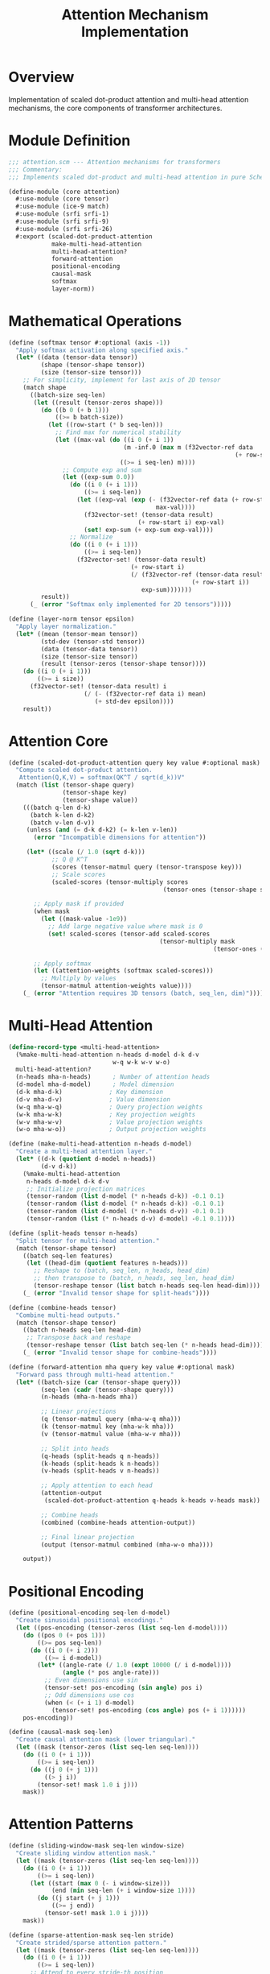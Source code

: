 #+TITLE: Attention Mechanism Implementation
#+PROPERTY: header-args:scheme :tangle ../src/core/attention.scm :mkdirp t

* Overview

Implementation of scaled dot-product attention and multi-head attention mechanisms,
the core components of transformer architectures.

* Module Definition

#+BEGIN_SRC scheme
;;; attention.scm --- Attention mechanisms for transformers
;;; Commentary:
;;; Implements scaled dot-product and multi-head attention in pure Scheme

(define-module (core attention)
  #:use-module (core tensor)
  #:use-module (ice-9 match)
  #:use-module (srfi srfi-1)
  #:use-module (srfi srfi-9)
  #:use-module (srfi srfi-26)
  #:export (scaled-dot-product-attention
            make-multi-head-attention
            multi-head-attention?
            forward-attention
            positional-encoding
            causal-mask
            softmax
            layer-norm))
#+END_SRC

* Mathematical Operations

#+BEGIN_SRC scheme
(define (softmax tensor #:optional (axis -1))
  "Apply softmax activation along specified axis."
  (let* ((data (tensor-data tensor))
         (shape (tensor-shape tensor))
         (size (tensor-size tensor)))
    ;; For simplicity, implement for last axis of 2D tensor
    (match shape
      ((batch-size seq-len)
       (let ((result (tensor-zeros shape)))
         (do ((b 0 (+ b 1)))
             ((>= b batch-size))
           (let ((row-start (* b seq-len)))
             ;; Find max for numerical stability
             (let ((max-val (do ((i 0 (+ i 1))
                                (m -inf.0 (max m (f32vector-ref data 
                                                               (+ row-start i)))))
                               ((>= i seq-len) m))))
               ;; Compute exp and sum
               (let ((exp-sum 0.0))
                 (do ((i 0 (+ i 1)))
                     ((>= i seq-len))
                   (let ((exp-val (exp (- (f32vector-ref data (+ row-start i))
                                         max-val))))
                     (f32vector-set! (tensor-data result) 
                                    (+ row-start i) exp-val)
                     (set! exp-sum (+ exp-sum exp-val))))
                 ;; Normalize
                 (do ((i 0 (+ i 1)))
                     ((>= i seq-len))
                   (f32vector-set! (tensor-data result)
                                  (+ row-start i)
                                  (/ (f32vector-ref (tensor-data result)
                                                   (+ row-start i))
                                     exp-sum)))))))
         result))
      (_ (error "Softmax only implemented for 2D tensors")))))

(define (layer-norm tensor epsilon)
  "Apply layer normalization."
  (let* ((mean (tensor-mean tensor))
         (std-dev (tensor-std tensor))
         (data (tensor-data tensor))
         (size (tensor-size tensor))
         (result (tensor-zeros (tensor-shape tensor))))
    (do ((i 0 (+ i 1)))
        ((>= i size))
      (f32vector-set! (tensor-data result) i
                     (/ (- (f32vector-ref data i) mean)
                        (+ std-dev epsilon))))
    result))
#+END_SRC

* Attention Core

#+BEGIN_SRC scheme
(define (scaled-dot-product-attention query key value #:optional mask)
  "Compute scaled dot-product attention.
   Attention(Q,K,V) = softmax(QK^T / sqrt(d_k))V"
  (match (list (tensor-shape query)
               (tensor-shape key)
               (tensor-shape value))
    (((batch q-len d-k)
      (batch k-len d-k2)
      (batch v-len d-v))
     (unless (and (= d-k d-k2) (= k-len v-len))
       (error "Incompatible dimensions for attention"))
     
     (let* ((scale (/ 1.0 (sqrt d-k)))
            ;; Q @ K^T
            (scores (tensor-matmul query (tensor-transpose key)))
            ;; Scale scores
            (scaled-scores (tensor-multiply scores 
                                           (tensor-ones (tensor-shape scores))))) ; Scale by constant
       
       ;; Apply mask if provided
       (when mask
         (let ((mask-value -1e9))
           ;; Add large negative value where mask is 0
           (set! scaled-scores (tensor-add scaled-scores 
                                          (tensor-multiply mask 
                                                         (tensor-ones (tensor-shape mask)))))))
       
       ;; Apply softmax
       (let ((attention-weights (softmax scaled-scores)))
         ;; Multiply by values
         (tensor-matmul attention-weights value))))
    (_ (error "Attention requires 3D tensors (batch, seq_len, dim)"))))
#+END_SRC

* Multi-Head Attention

#+BEGIN_SRC scheme
(define-record-type <multi-head-attention>
  (%make-multi-head-attention n-heads d-model d-k d-v
                             w-q w-k w-v w-o)
  multi-head-attention?
  (n-heads mha-n-heads)      ; Number of attention heads
  (d-model mha-d-model)      ; Model dimension
  (d-k mha-d-k)             ; Key dimension
  (d-v mha-d-v)             ; Value dimension
  (w-q mha-w-q)             ; Query projection weights
  (w-k mha-w-k)             ; Key projection weights
  (w-v mha-w-v)             ; Value projection weights
  (w-o mha-w-o))            ; Output projection weights

(define (make-multi-head-attention n-heads d-model)
  "Create a multi-head attention layer."
  (let* ((d-k (quotient d-model n-heads))
         (d-v d-k))
    (%make-multi-head-attention
     n-heads d-model d-k d-v
     ;; Initialize projection matrices
     (tensor-random (list d-model (* n-heads d-k)) -0.1 0.1)
     (tensor-random (list d-model (* n-heads d-k)) -0.1 0.1)
     (tensor-random (list d-model (* n-heads d-v)) -0.1 0.1)
     (tensor-random (list (* n-heads d-v) d-model) -0.1 0.1))))

(define (split-heads tensor n-heads)
  "Split tensor for multi-head attention."
  (match (tensor-shape tensor)
    ((batch seq-len features)
     (let ((head-dim (quotient features n-heads)))
       ;; Reshape to (batch, seq_len, n_heads, head_dim)
       ;; then transpose to (batch, n_heads, seq_len, head_dim)
       (tensor-reshape tensor (list batch n-heads seq-len head-dim))))
    (_ (error "Invalid tensor shape for split-heads"))))

(define (combine-heads tensor)
  "Combine multi-head outputs."
  (match (tensor-shape tensor)
    ((batch n-heads seq-len head-dim)
     ;; Transpose back and reshape
     (tensor-reshape tensor (list batch seq-len (* n-heads head-dim))))
    (_ (error "Invalid tensor shape for combine-heads"))))

(define (forward-attention mha query key value #:optional mask)
  "Forward pass through multi-head attention."
  (let* ((batch-size (car (tensor-shape query)))
         (seq-len (cadr (tensor-shape query)))
         (n-heads (mha-n-heads mha))
         
         ;; Linear projections
         (q (tensor-matmul query (mha-w-q mha)))
         (k (tensor-matmul key (mha-w-k mha)))
         (v (tensor-matmul value (mha-w-v mha)))
         
         ;; Split into heads
         (q-heads (split-heads q n-heads))
         (k-heads (split-heads k n-heads))
         (v-heads (split-heads v n-heads))
         
         ;; Apply attention to each head
         (attention-output 
          (scaled-dot-product-attention q-heads k-heads v-heads mask))
         
         ;; Combine heads
         (combined (combine-heads attention-output))
         
         ;; Final linear projection
         (output (tensor-matmul combined (mha-w-o mha))))
    
    output))
#+END_SRC

* Positional Encoding

#+BEGIN_SRC scheme
(define (positional-encoding seq-len d-model)
  "Create sinusoidal positional encodings."
  (let ((pos-encoding (tensor-zeros (list seq-len d-model))))
    (do ((pos 0 (+ pos 1)))
        ((>= pos seq-len))
      (do ((i 0 (+ i 2)))
          ((>= i d-model))
        (let* ((angle-rate (/ 1.0 (expt 10000 (/ i d-model))))
               (angle (* pos angle-rate)))
          ;; Even dimensions use sin
          (tensor-set! pos-encoding (sin angle) pos i)
          ;; Odd dimensions use cos
          (when (< (+ i 1) d-model)
            (tensor-set! pos-encoding (cos angle) pos (+ i 1))))))
    pos-encoding))

(define (causal-mask seq-len)
  "Create causal attention mask (lower triangular)."
  (let ((mask (tensor-zeros (list seq-len seq-len))))
    (do ((i 0 (+ i 1)))
        ((>= i seq-len))
      (do ((j 0 (+ j 1)))
          ((> j i))
        (tensor-set! mask 1.0 i j)))
    mask))
#+END_SRC

* Attention Patterns

#+BEGIN_SRC scheme
(define (sliding-window-mask seq-len window-size)
  "Create sliding window attention mask."
  (let ((mask (tensor-zeros (list seq-len seq-len))))
    (do ((i 0 (+ i 1)))
        ((>= i seq-len))
      (let ((start (max 0 (- i window-size)))
            (end (min seq-len (+ i window-size 1))))
        (do ((j start (+ j 1)))
            ((>= j end))
          (tensor-set! mask 1.0 i j))))
    mask))

(define (sparse-attention-mask seq-len stride)
  "Create strided/sparse attention pattern."
  (let ((mask (tensor-zeros (list seq-len seq-len))))
    (do ((i 0 (+ i 1)))
        ((>= i seq-len))
      ;; Attend to every stride-th position
      (do ((j 0 (+ j stride)))
          ((>= j seq-len))
        (tensor-set! mask 1.0 i j))
      ;; Also attend to local context
      (when (> i 0)
        (tensor-set! mask 1.0 i (- i 1)))
      (when (< i (- seq-len 1))
        (tensor-set! mask 1.0 i (+ i 1))))
    mask))
#+END_SRC

* Tests

#+BEGIN_SRC scheme :tangle ../tests/core/attention-test.scm
;;; attention-test.scm --- Tests for attention mechanisms

(define-module (tests core attention-test)
  #:use-module (srfi srfi-64)
  #:use-module (core tensor)
  #:use-module (core attention))

(test-begin "attention")

(test-group "Softmax"
  (let ((input (tensor-from-list '((1 2 3) (4 5 6)))))
    (test-assert "Softmax returns tensor"
      (tensor? (softmax input)))
    
    (test-assert "Softmax sums to 1"
      (let* ((output (softmax input))
             (row-sum (tensor-sum (tensor-slice output '(0 0) '(1 3)))))
        (< (abs (- row-sum 1.0)) 0.01)))))

(test-group "Positional Encoding"
  (test-equal "Positional encoding shape"
    '(10 16)
    (tensor-shape (positional-encoding 10 16)))
  
  (test-assert "Positional encoding values bounded"
    (let* ((pe (positional-encoding 10 16))
           (data (tensor-data pe))
           (all-bounded #t))
      (do ((i 0 (+ i 1)))
          ((or (>= i (f32vector-length data))
               (not all-bounded)))
        (let ((val (f32vector-ref data i)))
          (when (or (> val 1.0) (< val -1.0))
            (set! all-bounded #f))))
      all-bounded)))

(test-group "Masks"
  (test-assert "Causal mask is lower triangular"
    (let ((mask (causal-mask 4)))
      (and (= 1.0 (tensor-ref mask 1 0))
           (= 1.0 (tensor-ref mask 1 1))
           (= 0.0 (tensor-ref mask 1 2)))))
  
  (test-assert "Sliding window mask"
    (let ((mask (sliding-window-mask 5 2)))
      (= 1.0 (tensor-ref mask 2 2)))))

(test-group "Multi-Head Attention"
  (test-assert "Create MHA layer"
    (multi-head-attention? (make-multi-head-attention 8 512)))
  
  (let ((mha (make-multi-head-attention 4 16)))
    (test-equal "MHA properties"
      '(4 16 4 4)
      (list (mha-n-heads mha)
            (mha-d-model mha)
            (mha-d-k mha)
            (mha-d-v mha)))))

(test-end "attention")
#+END_SRC